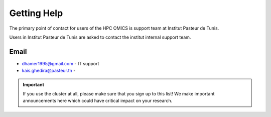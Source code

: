 Getting Help
============

The primary point of contact for users of the HPC OMICS is support team at Institut Pasteur de Tunis.

Users in Institut Pasteur de Tunis are asked to contact the institut internal support team.

Email
-----

- dhamer1995@gmail.com - IT support 

- kais.ghedira@pasteur.tn  - 




.. important::

   If you use the cluster at all, please make sure that you sign up to this list! We make important announcements here which could have critical impact on your research.
